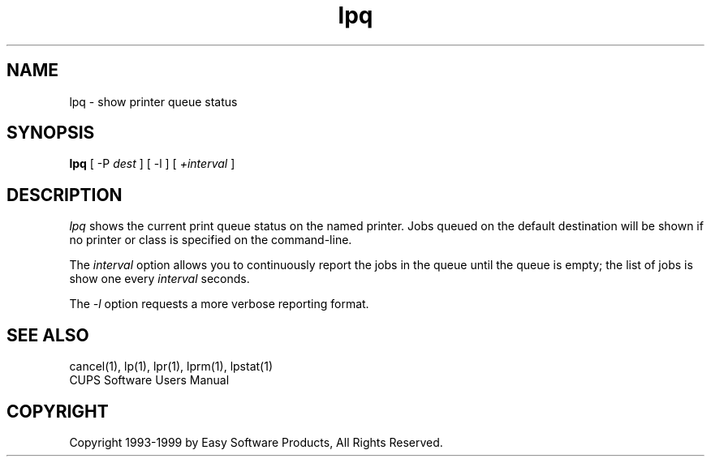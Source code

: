 .\"
.\" "$Id: lpq.1,v 1.1 1999/12/07 19:04:56 mike Exp $"
.\"
.\"   lpq man page for the Common UNIX Printing System (CUPS).
.\"
.\"   Copyright 1997-1999 by Easy Software Products.
.\"
.\"   These coded instructions, statements, and computer programs are the
.\"   property of Easy Software Products and are protected by Federal
.\"   copyright law.  Distribution and use rights are outlined in the file
.\"   "LICENSE.txt" which should have been included with this file.  If this
.\"   file is missing or damaged please contact Easy Software Products
.\"   at:
.\"
.\"       Attn: CUPS Licensing Information
.\"       Easy Software Products
.\"       44141 Airport View Drive, Suite 204
.\"       Hollywood, Maryland 20636-3111 USA
.\"
.\"       Voice: (301) 373-9603
.\"       EMail: cups-info@cups.org
.\"         WWW: http://www.cups.org
.\"
.TH lpq 1 "Common UNIX Printing System" "7 December 1999" "Easy Software Products"
.SH NAME
lpq \- show printer queue status
.SH SYNOPSIS
.B lpq
[ \-P
.I dest
] [ \-l ] [
.I +interval
]
.SH DESCRIPTION
\fIlpq\fR shows the current print queue status on the named printer.
Jobs queued on the default destination will be shown if no printer or
class is specified on the command-line.
.LP
The \fIinterval\fR option allows you to continuously report the jobs
in the queue until the queue is empty; the list of jobs is show one
every \fIinterval\fR seconds.
.LP
The \fI-l\fR option requests a more verbose reporting format.
.SH SEE ALSO
cancel(1), lp(1), lpr(1), lprm(1), lpstat(1)
.br
CUPS Software Users Manual
.SH COPYRIGHT
Copyright 1993-1999 by Easy Software Products, All Rights Reserved.
.\"
.\" End of "$Id: lpq.1,v 1.1 1999/12/07 19:04:56 mike Exp $".
.\"
